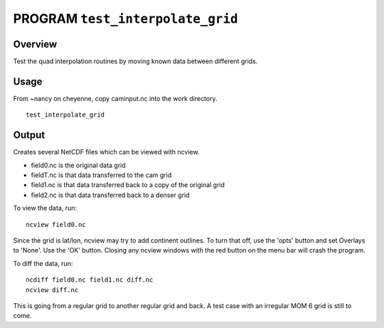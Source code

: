 
PROGRAM ``test_interpolate_grid``
========================

Overview
--------
 
| Test the quad interpolation routines by moving known data between different grids.

Usage
----

From ~nancy on cheyenne, copy caminput.nc into the work directory.

::

   test_interpolate_grid


Output
------

Creates several NetCDF files which can be viewed with ncview.


- field0.nc is the original data grid
- fieldT.nc is that data transferred to the cam grid
- field1.nc is that data transferred back to a copy of the original grid
- field2.nc is that data transferred back to a denser grid

To view the data, run:

::

 ncview field0.nc

Since the grid is lat/lon, ncview may try to add continent outlines.
To turn that off, use the 'opts' button and set Overlays to 'None'.  
Use the 'OK' button.  Closing any ncview windows with the red button
on the menu bar will crash the program.

To diff the data, run:

::

 ncdiff field0.nc field1.nc diff.nc
 ncview diff.nc


This is going from a regular grid to another regular grid and back.
A test case with an irregular MOM 6 grid is still to come.


